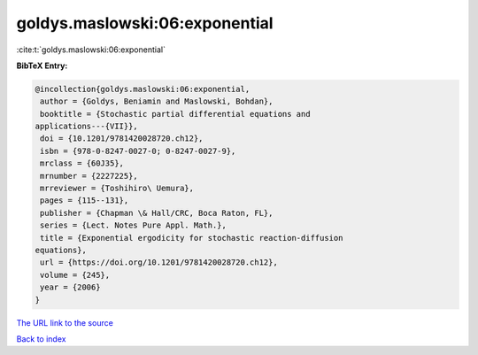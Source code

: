 goldys.maslowski:06:exponential
===============================

:cite:t:`goldys.maslowski:06:exponential`

**BibTeX Entry:**

.. code-block:: bibtex

   @incollection{goldys.maslowski:06:exponential,
    author = {Goldys, Beniamin and Maslowski, Bohdan},
    booktitle = {Stochastic partial differential equations and
   applications---{VII}},
    doi = {10.1201/9781420028720.ch12},
    isbn = {978-0-8247-0027-0; 0-8247-0027-9},
    mrclass = {60J35},
    mrnumber = {2227225},
    mrreviewer = {Toshihiro\ Uemura},
    pages = {115--131},
    publisher = {Chapman \& Hall/CRC, Boca Raton, FL},
    series = {Lect. Notes Pure Appl. Math.},
    title = {Exponential ergodicity for stochastic reaction-diffusion
   equations},
    url = {https://doi.org/10.1201/9781420028720.ch12},
    volume = {245},
    year = {2006}
   }

`The URL link to the source <ttps://doi.org/10.1201/9781420028720.ch12}>`__


`Back to index <../By-Cite-Keys.html>`__
